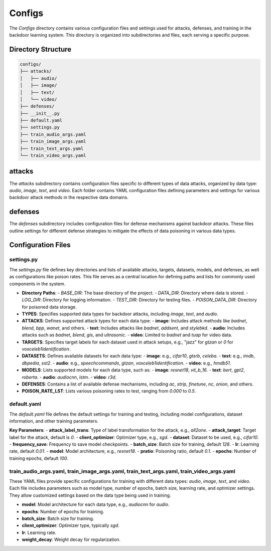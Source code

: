 Configs
=======


The `Configs` directory contains various configuration files and settings used for attacks, defenses, and training in the backdoor learning system. This directory is organized into subdirectories and files, each serving a specific purpose.

Directory Structure
-------------------

.. code-block:: text

    configs/
    ├── attacks/
    │   ├── audio/
    │   ├── image/
    │   ├── text/
    │   └── video/
    ├── defenses/
    ├── __init__.py
    ├── default.yaml
    ├── settings.py
    ├── train_audio_args.yaml
    ├── train_image_args.yaml
    ├── train_text_args.yaml
    └── train_video_args.yaml

attacks
-------

The `attacks` subdirectory contains configuration files specific to different types of data attacks, organized by data type: `audio`, `image`, `text`, and `video`. Each folder contains YAML configuration files defining parameters and settings for various backdoor attack methods in the respective data domains.

defenses
--------

The `defenses` subdirectory includes configuration files for defense mechanisms against backdoor attacks. These files outline settings for different defense strategies to mitigate the effects of data poisoning in various data types.

Configuration Files
-------------------

settings.py
~~~~~~~~~~~

The `settings.py` file defines key directories and lists of available attacks, targets, datasets, models, and defenses, as well as configurations like poison rates. This file serves as a central location for defining paths and lists for commonly used components in the system.

- **Directory Paths**:
  - `BASE_DIR`: The base directory of the project.
  - `DATA_DIR`: Directory where data is stored.
  - `LOG_DIR`: Directory for logging information.
  - `TEST_DIR`: Directory for testing files.
  - `POISON_DATA_DIR`: Directory for poisoned data storage.

- **TYPES**: Specifies supported data types for backdoor attacks, including `image`, `text`, and `audio`.

- **ATTACKS**: Defines supported attack types for each data type:
  - **image**: Includes attack methods like `badnet`, `blend`, `bpp`, `wanet`, and others.
  - **text**: Includes attacks like `badnet`, `addsent`, and `stylebkd`.
  - **audio**: Includes attacks such as `badnet`, `blend`, `gis`, and `ultrasonic`.
  - **video**: Limited to `badnet` and `tuap` for video data.

- **TARGETS**: Specifies target labels for each dataset used in attack setups, e.g., "jazz" for `gtzan` or `0` for `voxceleb1identification`.

- **DATASETS**: Defines available datasets for each data type:
  - **image**: e.g., `cifar10`, `gtsrb`, `celeba`.
  - **text**: e.g., `imdb`, `dbpedia`, `sst2`.
  - **audio**: e.g., `speechcommands`, `gtzan`, `voxceleb1identification`.
  - **video**: e.g., `hmdb51`.

- **MODELS**: Lists supported models for each data type, such as:
  - **image**: `resnet18`, `vit_b_16`.
  - **text**: `bert`, `gpt2`, `roberta`.
  - **audio**: `audiocnn`, `lstm`.
  - **video**: `r3d`.

- **DEFENSES**: Contains a list of available defense mechanisms, including `ac`, `strip`, `finetune`, `nc`, `onion`, and others.

- **POISON_RATE_LST**: Lists various poisoning rates to test, ranging from `0.000` to `0.5`.

default.yaml
~~~~~~~~~~~~

The `default.yaml` file defines the default settings for training and testing, including model configurations, dataset information, and other training parameters.

**Key Parameters**:
- **attack_label_trans**: Type of label transformation for the attack, e.g., `all2one`.
- **attack_target**: Target label for the attack, default is `0`.
- **client_optimizer**: Optimizer type, e.g., `sgd`.
- **dataset**: Dataset to be used, e.g., `cifar10`.
- **frequency_save**: Frequency to save model checkpoints.
- **batch_size**: Batch size for training, default `128`.
- **lr**: Learning rate, default `0.01`.
- **model**: Model architecture, e.g., `resnet18`.
- **pratio**: Poisoning ratio, default `0.1`.
- **epochs**: Number of training epochs, default `100`.

train_audio_args.yaml, train_image_args.yaml, train_text_args.yaml, train_video_args.yaml
~~~~~~~~~~~~~~~~~~~~~~~~~~~~~~~~~~~~~~~~~~~~~~~~~~~~~~~~~~~~~~~~~~~~~~~~~~~~~~~~~~~~~~~~~

These YAML files provide specific configurations for training with different data types: `audio`, `image`, `text`, and `video`. Each file includes parameters such as model type, number of epochs, batch size, learning rate, and optimizer settings. They allow customized settings based on the data type being used in training.

- **model**: Model architecture for each data type, e.g., `audiocnn` for `audio`.
- **epochs**: Number of epochs for training.
- **batch_size**: Batch size for training.
- **client_optimizer**: Optimizer type, typically `sgd`.
- **lr**: Learning rate.
- **weight_decay**: Weight decay for regularization.


